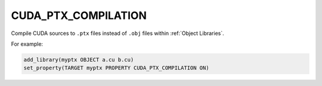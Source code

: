 CUDA_PTX_COMPILATION
--------------------

.. versionadded:: 3.9

Compile CUDA sources to ``.ptx`` files instead of ``.obj`` files
within :ref:`Object Libraries`.

For example:

.. code-block:: cmake

  add_library(myptx OBJECT a.cu b.cu)
  set_property(TARGET myptx PROPERTY CUDA_PTX_COMPILATION ON)
